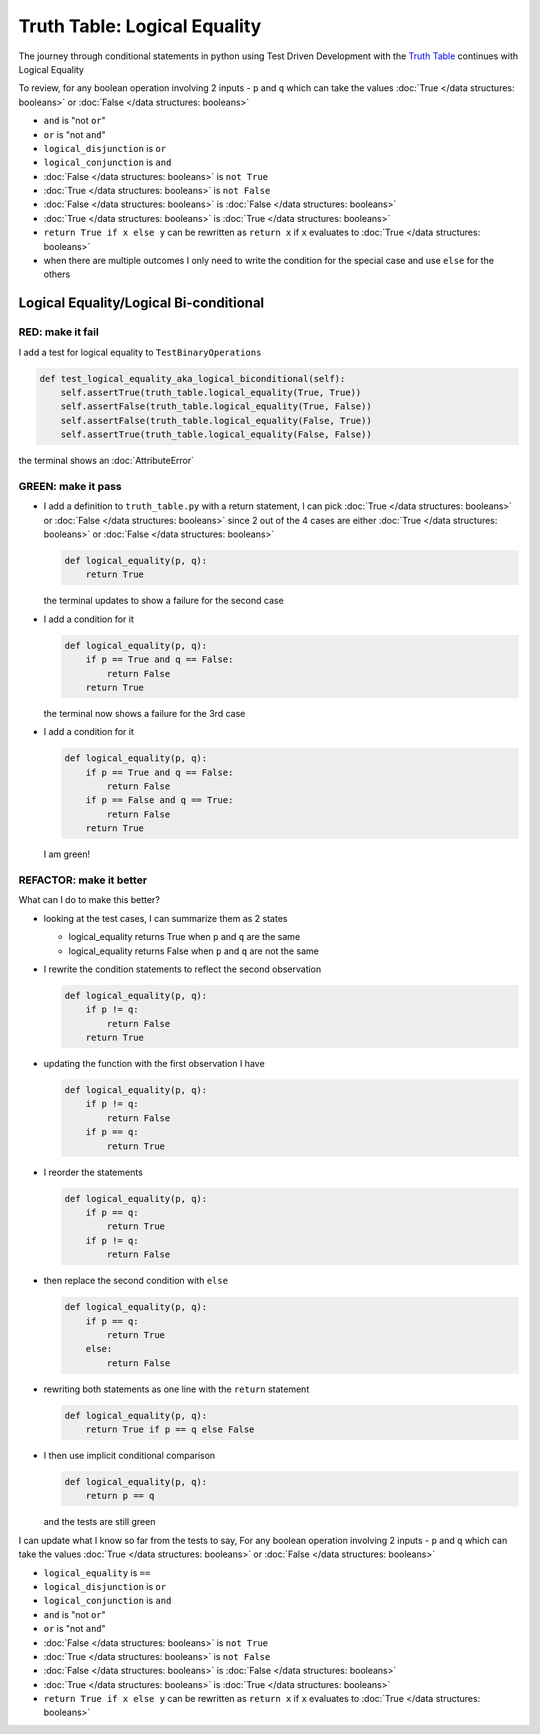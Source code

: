 Truth Table: Logical Equality
=============================

The journey through conditional statements in python using Test Driven Development with the `Truth Table <https://en.wikipedia.org/wiki/Truth_table>`_ continues with Logical Equality

To review, for any boolean operation involving 2 inputs - ``p`` and ``q`` which can take the values :doc:`True </data structures: booleans>` or :doc:`False </data structures: booleans>`

* ``and`` is "not ``or``"
* ``or`` is "not ``and``"
* ``logical_disjunction`` is ``or``
* ``logical_conjunction`` is ``and``
* :doc:`False </data structures: booleans>` is ``not True``
* :doc:`True </data structures: booleans>` is ``not False``
* :doc:`False </data structures: booleans>` is :doc:`False </data structures: booleans>`
* :doc:`True </data structures: booleans>` is :doc:`True </data structures: booleans>`
* ``return True if x else y`` can be rewritten as ``return x`` if ``x`` evaluates to :doc:`True </data structures: booleans>`
* when there are multiple outcomes I only need to write the condition for the special case and use ``else`` for the others

Logical Equality/Logical Bi-conditional
---------------------------------------

RED: make it fail
^^^^^^^^^^^^^^^^^

I add a test for logical equality to ``TestBinaryOperations``

.. code-block:: python

    def test_logical_equality_aka_logical_biconditional(self):
        self.assertTrue(truth_table.logical_equality(True, True))
        self.assertFalse(truth_table.logical_equality(True, False))
        self.assertFalse(truth_table.logical_equality(False, True))
        self.assertTrue(truth_table.logical_equality(False, False))

the terminal shows an :doc:`AttributeError`

GREEN: make it pass
^^^^^^^^^^^^^^^^^^^


* I add a definition to ``truth_table.py`` with a return statement, I can pick :doc:`True </data structures: booleans>` or :doc:`False </data structures: booleans>` since 2 out of the 4 cases are either :doc:`True </data structures: booleans>` or :doc:`False </data structures: booleans>`

  .. code-block:: python

    def logical_equality(p, q):
        return True

  the terminal updates to show a failure for the second case
* I add a condition for it

  .. code-block:: python

    def logical_equality(p, q):
        if p == True and q == False:
            return False
        return True

  the terminal now shows a failure for the 3rd case
* I add a condition for it

  .. code-block:: python

    def logical_equality(p, q):
        if p == True and q == False:
            return False
        if p == False and q == True:
            return False
        return True

  I am green!

REFACTOR: make it better
^^^^^^^^^^^^^^^^^^^^^^^^

What can I do to make this better?


* looking at the test cases, I can summarize them as 2 states

  * logical_equality returns True when ``p`` and ``q`` are the same
  * logical_equality returns False when ``p`` and ``q`` are not the same

* I rewrite the condition statements to reflect the second observation

  .. code-block:: python

    def logical_equality(p, q):
        if p != q:
            return False
        return True

* updating the function with the first observation I have

  .. code-block:: python

    def logical_equality(p, q):
        if p != q:
            return False
        if p == q:
            return True

* I reorder the statements

  .. code-block:: python

    def logical_equality(p, q):
        if p == q:
            return True
        if p != q:
            return False

* then replace the second condition with ``else``

  .. code-block:: python

    def logical_equality(p, q):
        if p == q:
            return True
        else:
            return False

* rewriting both statements as one line with the ``return`` statement

  .. code-block:: python

    def logical_equality(p, q):
        return True if p == q else False

* I then use implicit conditional comparison

  .. code-block:: python

    def logical_equality(p, q):
        return p == q

  and the tests are still green

I can update what I know so far from the tests to say, For any boolean operation involving 2 inputs - ``p`` and ``q`` which can take the values :doc:`True </data structures: booleans>` or :doc:`False </data structures: booleans>`


* ``logical_equality`` is ``==``
* ``logical_disjunction`` is ``or``
* ``logical_conjunction`` is ``and``
* ``and`` is "not ``or``"
* ``or`` is "not ``and``"
* :doc:`False </data structures: booleans>` is ``not True``
* :doc:`True </data structures: booleans>` is ``not False``
* :doc:`False </data structures: booleans>` is :doc:`False </data structures: booleans>`
* :doc:`True </data structures: booleans>` is :doc:`True </data structures: booleans>`
* ``return True if x else y`` can be rewritten as ``return x`` if ``x`` evaluates to :doc:`True </data structures: booleans>`
